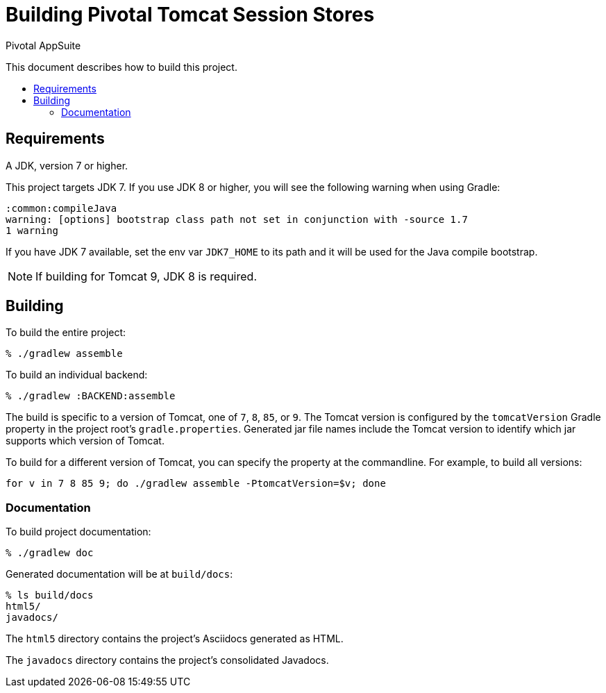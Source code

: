 = Building Pivotal Tomcat Session Stores
Pivotal AppSuite
:toc: preamble
:toclevels: 2
:!toc-title:

This document describes how to build this project.

== Requirements

A JDK, version 7 or higher.

This project targets JDK 7. If you use JDK 8 or higher, you will see the following warning when using Gradle:
[source,sh]
----
:common:compileJava
warning: [options] bootstrap class path not set in conjunction with -source 1.7
1 warning
----

If you have JDK 7 available, set the env var `JDK7_HOME` to its path and it will be used for the Java compile bootstrap.

NOTE: If building for Tomcat 9, JDK 8 is required.

== Building

To build the entire project:
[source,sh]
----
% ./gradlew assemble
----

To build an individual backend:

[source,sh]
----
% ./gradlew :BACKEND:assemble
----

The build is specific to a version of Tomcat, one of `7`, `8`, `85`, or `9`.
The Tomcat version is configured by the `tomcatVersion` Gradle property in the project root's `gradle.properties`.
Generated jar file names include the Tomcat version to identify which jar supports which version of Tomcat.

To build for a different version of Tomcat, you can specify the property at the commandline.  For example, to build all versions:
[source,sh]
----
for v in 7 8 85 9; do ./gradlew assemble -PtomcatVersion=$v; done
----


=== Documentation

To build project documentation:

[source,sh]
----
% ./gradlew doc
----

Generated documentation will be at `build/docs`:
[source,sh]
----
% ls build/docs
html5/
javadocs/
----

The `html5` directory contains the project's Asciidocs generated as HTML.

The `javadocs` directory contains the project's consolidated Javadocs.
